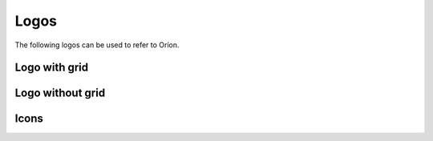 *****
Logos
*****

The following logos can be used to refer to Oríon.

Logo with grid
==============


.. image:: /_static/logos/orion_logo_grid_300ppi.png
  :width: 400
  :alt: Oríon with grid 300 ppi


Logo without grid
=================

.. image:: /_static/logos/orion_logo_nogrid_300ppi.png
  :width: 400
  :alt: Oríon without grid 300 ppi


Icons
=====

.. image:: /_static/logos/orion_logo_bow_only_no_string.png
  :width: 40
  :alt: Oríon icon


.. image:: /_static/logos/orion_logo_bow_only_no_string_on_black.png
  :width: 40
  :alt: Oríon icon on black background
